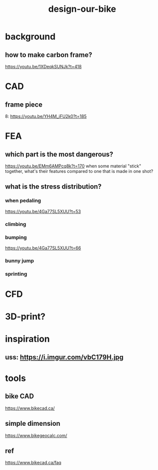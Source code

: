 :PROPERTIES:
:ID:       9f91a4d8-7976-4207-a014-765606bba33d
:LAST_MODIFIED: [2021-08-07 Sat 13:57]
:END:
#+TITLE: design-our-bike
#+CREATED:       [2020-10-27 Tue 10:50]
#+LAST_MODIFIED: [2021-08-07 Sat 13:57]
#+filetags: casdu

* background
** how to make carbon frame?
https://youtu.be/1XDeqkSUNJk?t=418
* CAD
** frame piece
8: https://youtu.be/YH4M_iFU2k0?t=185
* FEA
** which part is the most dangerous?
https://youtu.be/EMm6AMPcq8k?t=170
when some material "stick" together, what's their features compared to one that is made in one shot?
** what is the stress distribution?
*** when pedaling
https://youtu.be/4Ga77SL5XUU?t=53
*** climbing
*** bumping
https://youtu.be/4Ga77SL5XUU?t=66
*** bunny jump
*** sprinting
* CFD
* 3D-print?
* inspiration
** uss: https://i.imgur.com/vbC179H.jpg
* tools
** bike CAD
https://www.bikecad.ca/
** simple dimension
https://www.bikegeocalc.com/
** ref
https://www.bikecad.ca/faq
